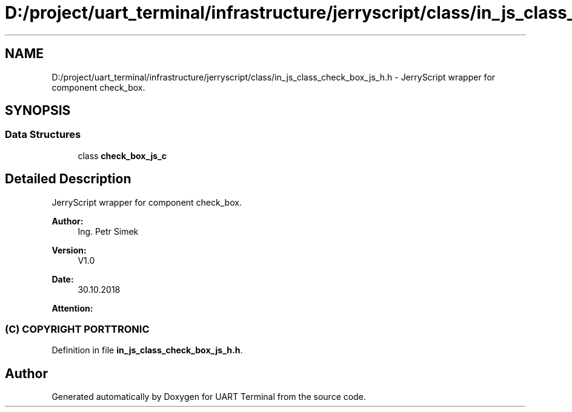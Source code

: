 .TH "D:/project/uart_terminal/infrastructure/jerryscript/class/in_js_class_check_box_js_h.h" 3 "Mon Apr 20 2020" "Version V2.0" "UART Terminal" \" -*- nroff -*-
.ad l
.nh
.SH NAME
D:/project/uart_terminal/infrastructure/jerryscript/class/in_js_class_check_box_js_h.h \- JerryScript wrapper for component check_box\&.  

.SH SYNOPSIS
.br
.PP
.SS "Data Structures"

.in +1c
.ti -1c
.RI "class \fBcheck_box_js_c\fP"
.br
.in -1c
.SH "Detailed Description"
.PP 
JerryScript wrapper for component check_box\&. 


.PP
\fBAuthor:\fP
.RS 4
Ing\&. Petr Simek 
.RE
.PP
\fBVersion:\fP
.RS 4
V1\&.0 
.RE
.PP
\fBDate:\fP
.RS 4
30\&.10\&.2018 
.RE
.PP
\fBAttention:\fP
.RS 4
.SS "(C) COPYRIGHT PORTTRONIC"
.RE
.PP

.PP
Definition in file \fBin_js_class_check_box_js_h\&.h\fP\&.
.SH "Author"
.PP 
Generated automatically by Doxygen for UART Terminal from the source code\&.
